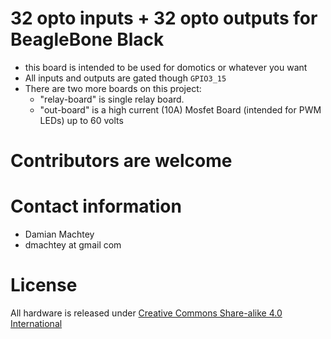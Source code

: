 * 32 opto inputs + 32 opto outputs for BeagleBone Black
  - this board is intended to be used for domotics or whatever you
    want
  - All inputs and outputs are gated though =GPIO3_15=
  - There are two more boards on this project:
    - "relay-board" is single relay board.
    - "out-board" is a high current (10A) Mosfet Board (intended for
      PWM LEDs) up to 60 volts

#+ATTR_LaTeX: :width 10cm\textwidth :options angle=0 :placement [H]
[[https://github.com/dmachtey/ndom-bbb/blob/master/images/domcape8.jpg]]


* Contributors are welcome

* Contact information
  - Damian Machtey
  - dmachtey at gmail com
* License
  All hardware is released under [[http://creativecommons.org/licenses/by-sa/4.0/][Creative Commons Share-alike 4.0 International]] [[file:https://i.creativecommons.org/l/by-sa/4.0/88x31.png]]
